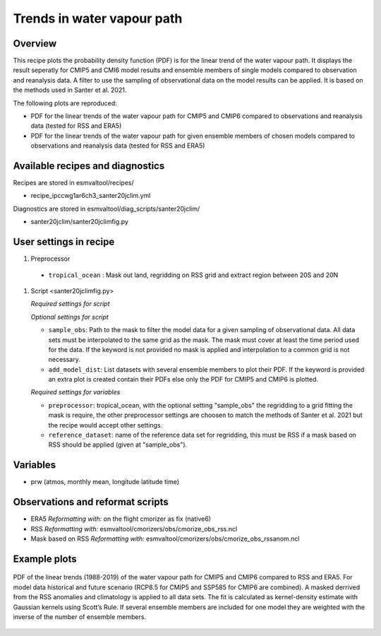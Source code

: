 .. _ipccwg1ar6ch3_santer20jclim:

Trends in water vapour path
===========================

Overview
--------

This recipe plots the probability density function (PDF) is for the linear trend of the water vapour path. It displays the result seperatly for CMIP5 and CMI6 model results and ensemble members of single models compared to observation and reanalysis data. A filter to use the sampling of observational data on the model results can be applied. It is based on the methods used in Santer et al. 2021.

The following plots are reproduced:

* PDF for the linear trends of the water vapour path for CMIP5 and CMIP6 compared to observations and reanalysis data (tested for RSS and ERA5)

* PDF for the linear trends of the water vapour path for given ensemble members of chosen models compared to observations and reanalysis data (tested for RSS and ERA5)

.. _`Santer et al. 2021`: submitted, but not published, yet

Available recipes and diagnostics
---------------------------------

Recipes are stored in esmvaltool/recipes/

* recipe_ipccwg1ar6ch3_santer20jclim.yml

Diagnostics are stored in esmvaltool/diag_scripts/santer20jclim/

* santer20jclim/santer20jclimfig.py

User settings in recipe
-----------------------
#. Preprocessor

  * ``tropical_ocean`` : Mask out land, regridding on RSS grid and extract region between 20S and 20N


#. Script <santer20jclimfig.py>

   *Required settings for script*


   *Optional settings for script*

   * ``sample_obs``: Path to the mask to filter the model data for a given sampling of observational data. All data sets must be interpolated to the same grid as the mask. The mask must cover at least the time period used for the data. If the keyword is not provided no mask is applied and interpolation to a common grid is not necessary.
   * ``add_model_dist``: List datasets with several ensemble members to plot their PDF. If the keyword is provided an extra plot is created contain their PDFs else only the PDF for CMIP5 and CMIP6 is plotted.

   *Required settings for variables*

   * ``preprocessor``: tropical_ocean, with the optional setting "sample_obs" the regridding to a grid fitting the mask is require, the other preprocessor settings are choosen to match the methods of Santer et al. 2021 but the recipe would accept other settings.
   * ``reference_dataset``: name of the reference data set for regridding, this must be RSS if a mask based on RSS should be applied (given at "sample_obs").

Variables
---------

*  prw (atmos, monthly mean, longitude latitude time)

Observations and reformat scripts
---------------------------------

* ERA5
  *Reformatting with:* on the flight cmorizer as fix (native6)

* RSS
  *Reformatting with:* esmvaltool/cmorizers/obs/cmorize_obs_rss.ncl

* Mask based on RSS
  *Reformatting with:* esmvaltool/cmorizers/obs/cmorize_obs_rssanom.ncl


Example plots
-------------

.. _fig1:
.. figure::  /recipes/figures/santer20jclim/fig1.png
   :align:   center

   PDF of the linear trends (1988-2019) of the water vapour path for CMIP5 and CMIP6 compared to RSS and ERA5. For model data historical and future scenario (RCP8.5 for CMIP5 and SSP585 for CMIP6 are combined). A masked derrived from the RSS anomalies and climatology is applied to all data sets. The fit is calculated as kernel-density estimate with Gaussian kernels using Scott’s Rule. If several ensemble members are included for one model they are weighted with the inverse of the number of ensemble members.
